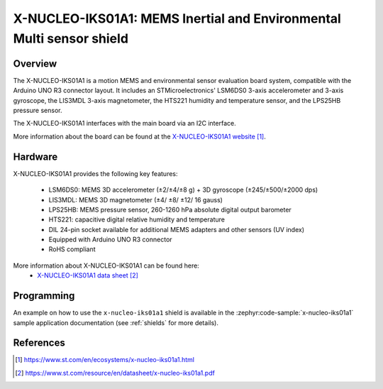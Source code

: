 .. _x-nucleo-iks01a1:

X-NUCLEO-IKS01A1: MEMS Inertial and Environmental Multi sensor shield
#####################################################################

Overview
********
The X-NUCLEO-IKS01A1 is a motion MEMS and environmental sensor
evaluation board system, compatible with the Arduino UNO R3 connector
layout.  It includes an STMicroelectronics' LSM6DS0 3-axis accelerometer
and 3-axis gyroscope, the LIS3MDL 3-axis magnetometer, the HTS221
humidity and temperature sensor, and the LPS25HB pressure sensor.

The X-NUCLEO-IKS01A1 interfaces with the main board via an I2C interface.

.. image:: img/x-nucleo-iks01a1.jpg
     :align: center
     :alt: X-NUCLEO-IKS01A

More information about the board can be found at the
`X-NUCLEO-IKS01A1 website`_.

Hardware
********

X-NUCLEO-IKS01A1 provides the following key features:


 - LSM6DS0: MEMS 3D accelerometer (±2/±4/±8 g) + 3D gyroscope (±245/±500/±2000
   dps)
 - LIS3MDL: MEMS 3D magnetometer (±4/ ±8/ ±12/ 16 gauss)
 - LPS25HB: MEMS pressure sensor, 260-1260 hPa absolute digital output barometer
 - HTS221: capacitive digital relative humidity and temperature
 - DIL 24-pin socket available for additional MEMS adapters and other sensors
   (UV index)
 - Equipped with Arduino UNO R3 connector
 - RoHS compliant


More information about X-NUCLEO-IKS01A1 can be found here:
       - `X-NUCLEO-IKS01A1 data sheet`_


Programming
***********

An example on how to use the ``x-nucleo-iks01a1`` shield is available
in the :zephyr:code-sample:`x-nucleo-iks01a1` sample application documentation
(see :ref:`shields` for more details).

References
**********

.. target-notes::

.. _X-NUCLEO-IKS01A1 website:
   https://www.st.com/en/ecosystems/x-nucleo-iks01a1.html

.. _X-NUCLEO-IKS01A1 data sheet:
   https://www.st.com/resource/en/datasheet/x-nucleo-iks01a1.pdf
